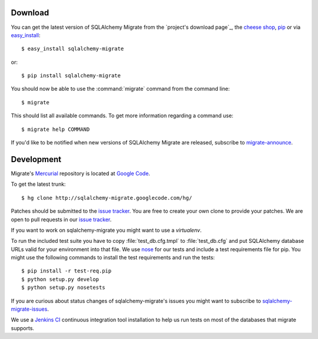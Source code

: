 Download
--------

You can get the latest version of SQLAlchemy Migrate from the
`project's download page`_, the `cheese shop`_, pip_ or via easy_install_::

 $ easy_install sqlalchemy-migrate

or::

 $ pip install sqlalchemy-migrate

You should now be able to use the :command:`migrate` command from the command
line::

 $ migrate

This should list all available commands. To get more information regarding a
command use::

 $ migrate help COMMAND

If you'd like to be notified when new versions of SQLAlchemy Migrate
are released, subscribe to `migrate-announce`_.

.. _pip: http://pip.openplans.org/
.. _easy_install: http://peak.telecommunity.com/DevCenter/EasyInstall#installing-easy-install
.. _sqlalchemy: http://www.sqlalchemy.org/download.html
.. _`cheese shop`: http://pypi.python.org/pypi/sqlalchemy-migrate
.. _`migrate-announce`: http://groups.google.com/group/migrate-announce

.. _development:

Development
-----------

Migrate's Mercurial_ repository is located at `Google Code`_.

To get the latest trunk::

 $ hg clone http://sqlalchemy-migrate.googlecode.com/hg/

Patches should be submitted to the `issue tracker`_. You are free to create
your own clone to provide your patches. We are open to pull requests in our
`issue tracker`_.

If you want to work on sqlalchemy-migrate you might want to use a `virtualenv`.

To run the included test suite you have to copy :file:`test_db.cfg.tmpl` to
:file:`test_db.cfg` and put SQLAlchemy database URLs valid for your environment
into that file. We use `nose`_ for our tests and include a test requirements
file for pip. You might use the following commands to install the test
requirements and run the tests::

 $ pip install -r test-req.pip
 $ python setup.py develop
 $ python setup.py nosetests

If you are curious about status changes of sqlalchemy-migrate's issues you
might want to subscribe to `sqlalchemy-migrate-issues`_.

We use a `Jenkins CI`_ continuous integration tool installation to
help us run tests on most of the databases that migrate supports.

.. _Mercurial: http://www.mercurial-scm.org/
.. _Google Code: http://sqlalchemy-migrate.googlecode.com/hg/
.. _issue tracker: http://code.google.com/p/sqlalchemy-migrate/issues/list
.. _sqlalchemy-migrate-issues: http://groups.google.com/group/sqlalchemy-migrate-issues
.. _Jenkins CI: http://jenkins.gnuviech-server.de/job/sqlalchemy-migrate-all/
.. _nose: http://readthedocs.org/docs/nose/
